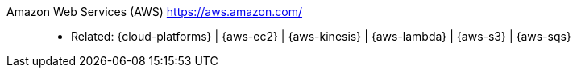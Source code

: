 [#aws]#Amazon Web Services (AWS)# https://aws.amazon.com/::
* Related: {cloud-platforms} | {aws-ec2} | {aws-kinesis} |
  {aws-lambda} | {aws-s3} | {aws-sqs}

